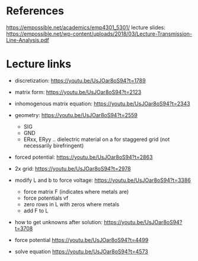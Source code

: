 * References

https://empossible.net/academics/emp4301_5301/
lecture slides: https://empossible.net/wp-content/uploads/2018/03/Lecture-Transmission-Line-Analysis.pdf


* Lecture links

- discretization: https://youtu.be/UsJOar8oS94?t=1789
- matrix form: https://youtu.be/UsJOar8oS94?t=2123
- inhomogenous matrix equation: https://youtu.be/UsJOar8oS94?t=2343
- geometry: https://youtu.be/UsJOar8oS94?t=2559 
  - SIG
  - GND
  - ERxx, ERyy .. dielectric material on a for staggered grid (not necessarily birefringent)

- forced potential: https://youtu.be/UsJOar8oS94?t=2863
  
- 2x grid: https://youtu.be/UsJOar8oS94?t=2978

- modify L and b to force voltage: https://youtu.be/UsJOar8oS94?t=3386
  - force matrix F (indicates where metals are)
  - force potentials vf 
  - zero rows in L with zeros where metals
  - add F to L

- how to get unknowns after solution: https://youtu.be/UsJOar8oS94?t=3708
- force potential https://youtu.be/UsJOar8oS94?t=4499
- solve equation https://youtu.be/UsJOar8oS94?t=4573
